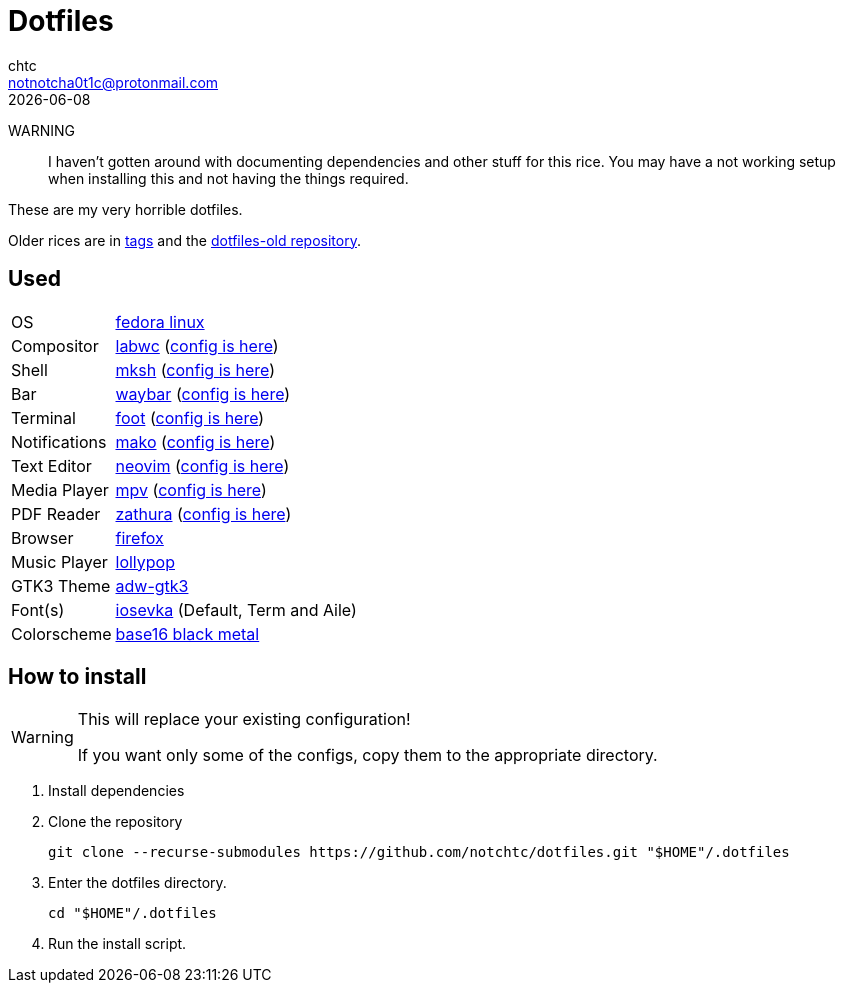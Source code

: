= Dotfiles
chtc <notnotcha0t1c@protonmail.com>
{docdate}
ifndef::env-github[:icons: font]
ifdef::env-github[]
:status:
:caution-caption: :fire:
:important-caption: :exclamation:
:note-caption: :paperclip:
:tip-caption: :bulb:
:warning-caption: :warning:
endif::[]

WARNING:: I haven't gotten around with documenting dependencies and other stuff for this rice. You may have a not working setup when installing this and not having the things required.

These are my very horrible dotfiles.

Older rices are in https://github.com/notchtc/dotfiles/tags[tags] and the https://github.com/notchtc/dotfiles-old[dotfiles-old repository].

== Used
[horizontal]
OS:: https://voidlinux.org[fedora linux]
Compositor:: https://github.com/labwc/labwc[labwc] (link:./.config/labwc[config is here])
Shell:: https://www.mirbsd.org/mksh.htm[mksh] (link:./.mkshrc[config is here])
Bar:: https://github.com/Alexays/Waybar[waybar] (link:./.config/waybar[config is here])
Terminal:: https://codeberg.org/dnkl/foot[foot] (link:./.config/foot/foot.ini[config is here])
Notifications:: https://github.com/emersion/mako[mako] (link:./.config/mako/config[config is here])
Text Editor:: https://neovim.io[neovim] (link:./.config/nvim[config is here])
Media Player:: https://mpv.io[mpv] (link:./.config/mpv[config is here])
PDF Reader:: https://pwmt.org/projects/zathura[zathura] (link:./.config/zathura/zathurarc[config is here])
Browser:: https://fanglingsu.github.io/vimb[firefox]
Music Player:: https://wiki.gnome.org/Apps/Lollypop[lollypop]
GTK3 Theme:: https://github.com/lassekongo83/adw-gtk3[adw-gtk3]
Font(s):: https://github.com/be5invis/Iosevka/[iosevka] (Default, Term and Aile)
Colorscheme:: https://github.com/metalelf0/base16-black-metal-scheme[base16 black metal]

== How to install
[WARNING]
====
This will replace your existing configuration!

If you want only some of the configs, copy them to the appropriate directory.
====

1. Install dependencies
2. Clone the repository
[source,shell]
git clone --recurse-submodules https://github.com/notchtc/dotfiles.git "$HOME"/.dotfiles
3. Enter the dotfiles directory.
[source,shell]
cd "$HOME"/.dotfiles
4. Run the install script.
